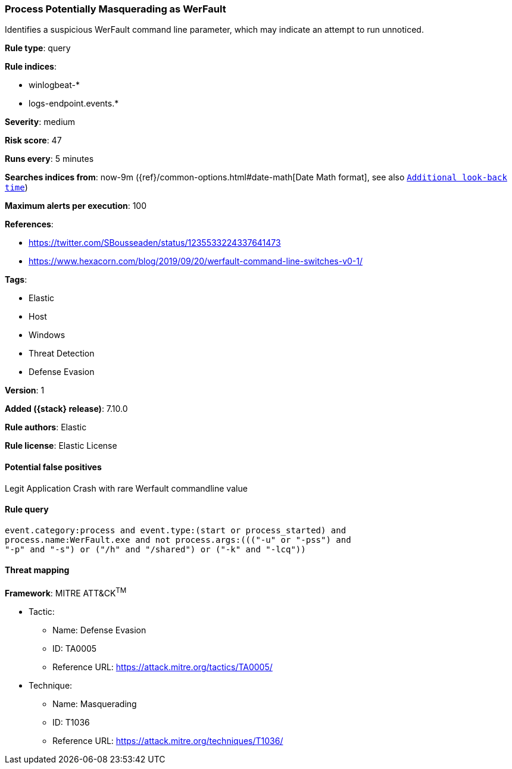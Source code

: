 [[process-potentially-masquerading-as-werfault]]
=== Process Potentially Masquerading as WerFault

Identifies a suspicious WerFault command line parameter, which may indicate an attempt to run unnoticed.

*Rule type*: query

*Rule indices*:

* winlogbeat-*
* logs-endpoint.events.*

*Severity*: medium

*Risk score*: 47

*Runs every*: 5 minutes

*Searches indices from*: now-9m ({ref}/common-options.html#date-math[Date Math format], see also <<rule-schedule, `Additional look-back time`>>)

*Maximum alerts per execution*: 100

*References*:

* https://twitter.com/SBousseaden/status/1235533224337641473
* https://www.hexacorn.com/blog/2019/09/20/werfault-command-line-switches-v0-1/

*Tags*:

* Elastic
* Host
* Windows
* Threat Detection
* Defense Evasion

*Version*: 1

*Added ({stack} release)*: 7.10.0

*Rule authors*: Elastic

*Rule license*: Elastic License

==== Potential false positives

Legit Application Crash with rare Werfault commandline value

==== Rule query


[source,js]
----------------------------------
event.category:process and event.type:(start or process_started) and
process.name:WerFault.exe and not process.args:((("-u" or "-pss") and
"-p" and "-s") or ("/h" and "/shared") or ("-k" and "-lcq"))
----------------------------------

==== Threat mapping

*Framework*: MITRE ATT&CK^TM^

* Tactic:
** Name: Defense Evasion
** ID: TA0005
** Reference URL: https://attack.mitre.org/tactics/TA0005/
* Technique:
** Name: Masquerading
** ID: T1036
** Reference URL: https://attack.mitre.org/techniques/T1036/
